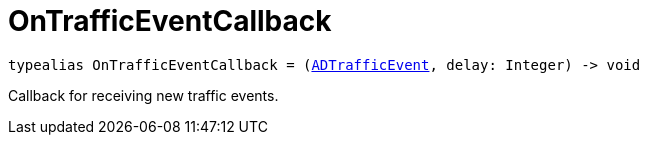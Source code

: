 

= [[swift-_a_d_traffic_event_8h_1ac1569299203e247cb766d015774a764e,OnTrafficEventCallback]]OnTrafficEventCallback



[source,swift,subs="-specialchars,macros+"]
----
typealias OnTrafficEventCallback = (xref:swift-protocol_a_d_traffic_event-p[++ADTrafficEvent++], delay: Integer) -> void
----
Callback for receiving new traffic events.




